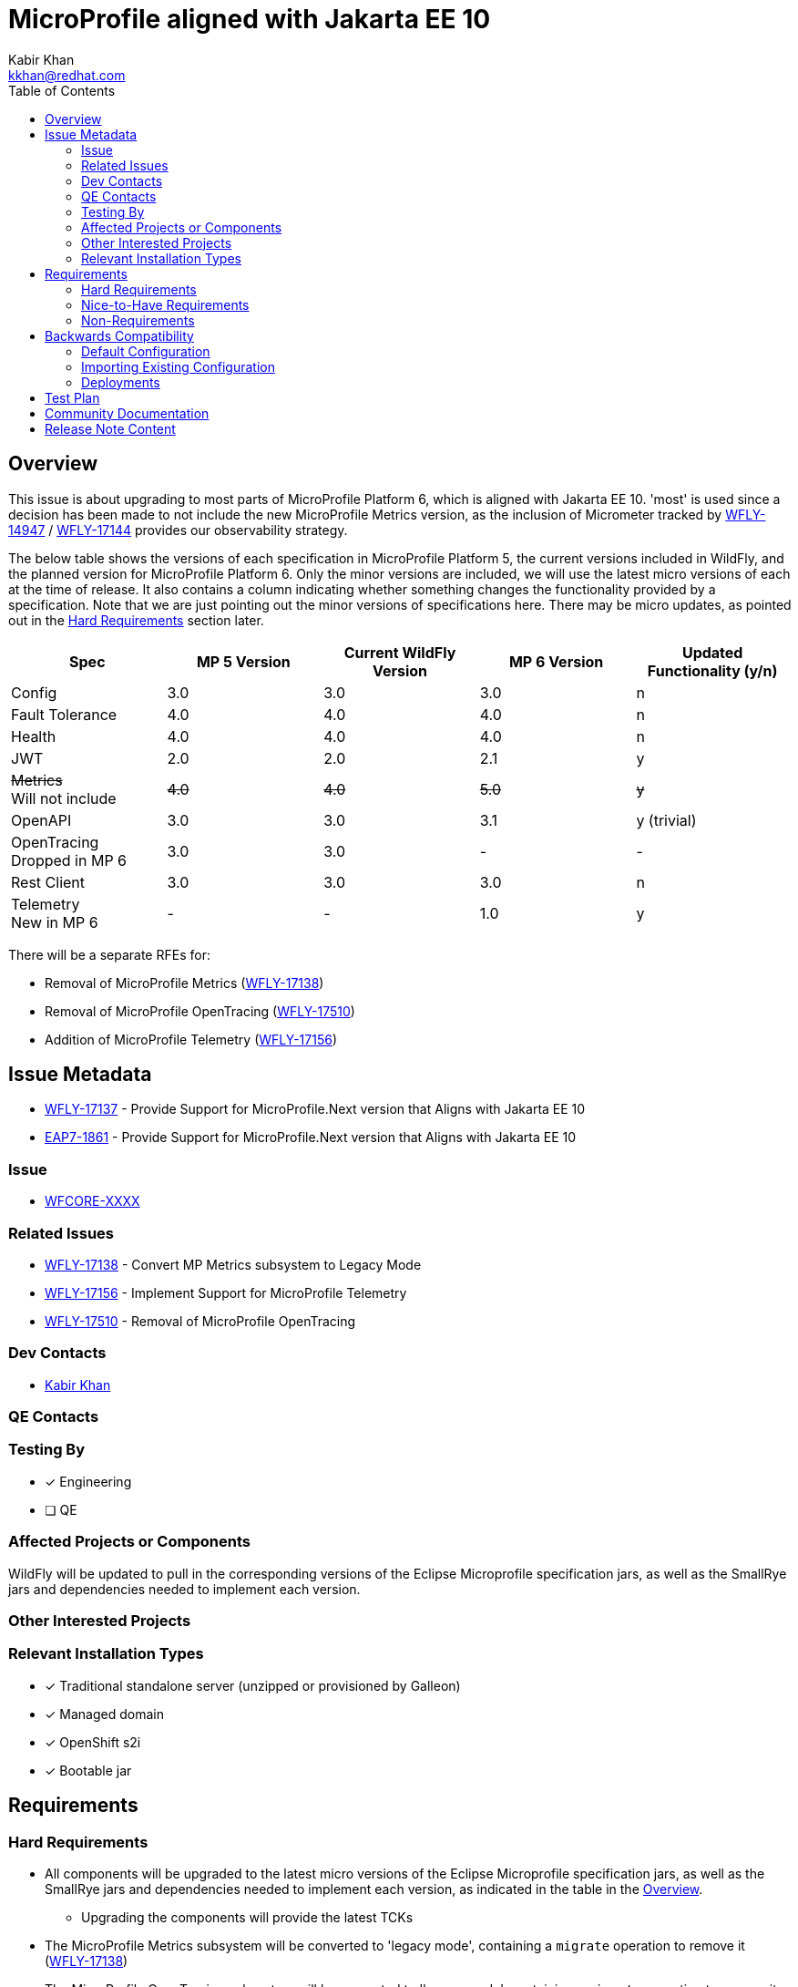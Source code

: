 = MicroProfile aligned with Jakarta EE 10
:author:            Kabir Khan
:email:             kkhan@redhat.com
:toc:               left
:icons:             font
:idprefix:
:idseparator:       -

== Overview
This issue is about upgrading to most parts of MicroProfile Platform 6, which is aligned with Jakarta EE 10. 'most' is used since a decision has been made to not include the new MicroProfile Metrics version, as the inclusion of Micrometer tracked by https://issues.redhat.com/browse/WFLY-14947[WFLY-14947] / https://issues.redhat.com/browse/WFLY-17144[WFLY-17144] provides our observability strategy.

The below table shows the versions of each specification in MicroProfile Platform 5, the current versions included in WildFly, and the planned version for MicroProfile Platform 6. Only the minor versions are included, we will use the latest micro versions of each at the time of release. It also contains a column indicating whether something changes the functionality provided by a specification. Note that we are just pointing out the minor versions of specifications here. There may be micro updates, as pointed out in the <<hard-requirements, Hard Requirements>> section later.

[cols="1,1,1,1,1"]
|===
|Spec | MP 5 Version | Current WildFly Version | MP 6 Version | Updated Functionality (y/n)

|Config
|3.0
|3.0
|3.0
|n

|Fault Tolerance
|4.0
|4.0
|4.0
|n

|Health
|4.0
|4.0
|4.0
|n

|JWT
|2.0
|2.0
|2.1
|y

|+++<s>Metrics</s>+++ +
Will not include
|+++<s>4.0</s>+++
|+++<s>4.0</s>+++
|+++<s>5.0</s>+++
|+++<s>y</s>+++

|OpenAPI
|3.0
|3.0
|3.1
|y (trivial)

|OpenTracing +
Dropped in MP 6
|3.0
|3.0
|-
|-

|Rest Client
|3.0
|3.0
|3.0
|n

|Telemetry +
New in MP 6
|-
|-
|1.0
|y

|===

There will be a separate RFEs for:

* Removal of MicroProfile Metrics (https://issues.redhat.com/browse/WFLY-17138[WFLY-17138])
* Removal of MicroProfile OpenTracing (https://issues.redhat.com/browse/WFLY-17510/[WFLY-17510])
* Addition of MicroProfile Telemetry (https://issues.redhat.com/browse/WFLY-17156[WFLY-17156])

== Issue Metadata

* https://issues.redhat.com/browse/WFLY-17137[WFLY-17137] - Provide Support for MicroProfile.Next version that Aligns with Jakarta EE 10
* https://issues.redhat.com/browse/EAP7-1861[EAP7-1861] - Provide Support for MicroProfile.Next version that Aligns with Jakarta EE 10

=== Issue

* https://issues.redhat.com/browse/WFCORE[WFCORE-XXXX]

=== Related Issues

* https://issues.redhat.com/browse/WFLY-17138[WFLY-17138] - Convert MP Metrics subsystem to Legacy Mode
* https://issues.redhat.com/browse/WFLY-17156[WFLY-17156] - Implement Support for MicroProfile Telemetry
* https://issues.redhat.com/browse/WFLY-17510/[WFLY-17510] - Removal of MicroProfile OpenTracing




=== Dev Contacts

* mailto:{email}[{author}]

=== QE Contacts

=== Testing By
// Put an x in the relevant field to indicate if testing will be done by Engineering or QE. 
// Discuss with QE during the Kickoff state to decide this
* [x] Engineering

* [ ] QE

=== Affected Projects or Components
WildFly will be updated to pull in the corresponding versions of the Eclipse Microprofile specification jars, as well as the SmallRye jars and dependencies needed to implement each version.

=== Other Interested Projects

=== Relevant Installation Types
// Remove the x next to the relevant field if the feature in question is not relevant
// to that kind of WildFly installation
* [x] Traditional standalone server (unzipped or provisioned by Galleon)

* [x] Managed domain

* [x] OpenShift s2i

* [x] Bootable jar

== Requirements

=== Hard Requirements

* All components will be upgraded to the latest micro versions of the Eclipse Microprofile specification jars, as well as the SmallRye jars and dependencies needed to implement each version, as indicated in the table in the link:#overview[Overview].
** Upgrading the components will provide the latest TCKs
* The MicroProfile Metrics subsystem will be converted to 'legacy mode', containing a `migrate` operation to remove it (https://issues.redhat.com/browse/WFLY-17138[WFLY-17138])
* The MicroProfile OpenTracing subsystem will be converted to 'legacy mode', containing a `migrate` operation to remove it (https://issues.redhat.com/browse/WFLY-17510/[WFLY-17510])

=== Nice-to-Have Requirements

=== Non-Requirements

* MP Metrics will no longer be included, and thus not upgraded be to MP Metrics 5.0 (https://issues.redhat.com/browse/WFLY-17138[WFLY-17138])
* As MicroProfile OpenTracing is remove from MicroProfile Platform 6, it will be dropped (https://issues.redhat.com/browse/WFLY-17510[WFLY-17510])

== Backwards Compatibility

* Users will no longer be able to use:
** MicroProfile Metrics APIs and annotations
** MicroProfile OpenTracing APIs and annotations

=== Default Configuration

* MicroProfile Metrics and MicroProfile OpenTracing will be removed from shipped configurations that currently include it.

=== Importing Existing Configuration

* A user will not be able to use a configuration containing the following subsystems except in an admin-only server, or a domain-mode Domain Controller that manages secondary Host Controllers running previous releases:
** MicroProfile Metrics
** MicroProfile OpenTracing

=== Deployments

* Deployments will no longer:
** expose data via MicroProfile Metrics
** be able to configure tracing spans via MP OpenTracing.

== Test Plan

* TCKs will be updated to the latest corresponding version. Having checked the upgrades to the individual specifications, the respective TCKs tests cover the added/changed functionality
// Not needed since the TCKs cover this
//* Existing tests in the WildFly testsuite/integration/microprofile module will be used for additional test coverage


== Community Documentation

* Community documentation for the subsystems in question will be updated to reflect the new versions

////
Generally a feature should have documentation as part of the PR to wildfly master, or as a follow up PR if the feature is in wildfly-core. In some cases though the documentation belongs more in a component, or does not need any documentation. Indicate which of these will happen.
////
== Release Note Content

MicroProfile specifications have been updated to the versions that are part of MicroProfile Platform 6, with the exception of MicroProfile Metrics which has been droppped. MicroProfile Metrics has been dropped in favour of integration with Micrometer, which offers improved observability functionality.

MicroProfile OpenTelemetry has been removed from the MicroProfile 6 platform, in favour of MicroProfile Telemetry.


////
Draft verbiage for up to a few sentences on the feature for inclusion in the
Release Note blog article for the release that first includes this feature. 
Example article: http://wildfly.org/news/2018/08/30/WildFly14-Final-Released/.
This content will be edited, so there is no need to make it perfect or discuss
what release it appears in.  "See Overview" is acceptable if the overview is
suitable. For simple features best covered as an item in a bullet-point list 
of features containing a few words on each, use "Bullet point: <The few words>" 
////
